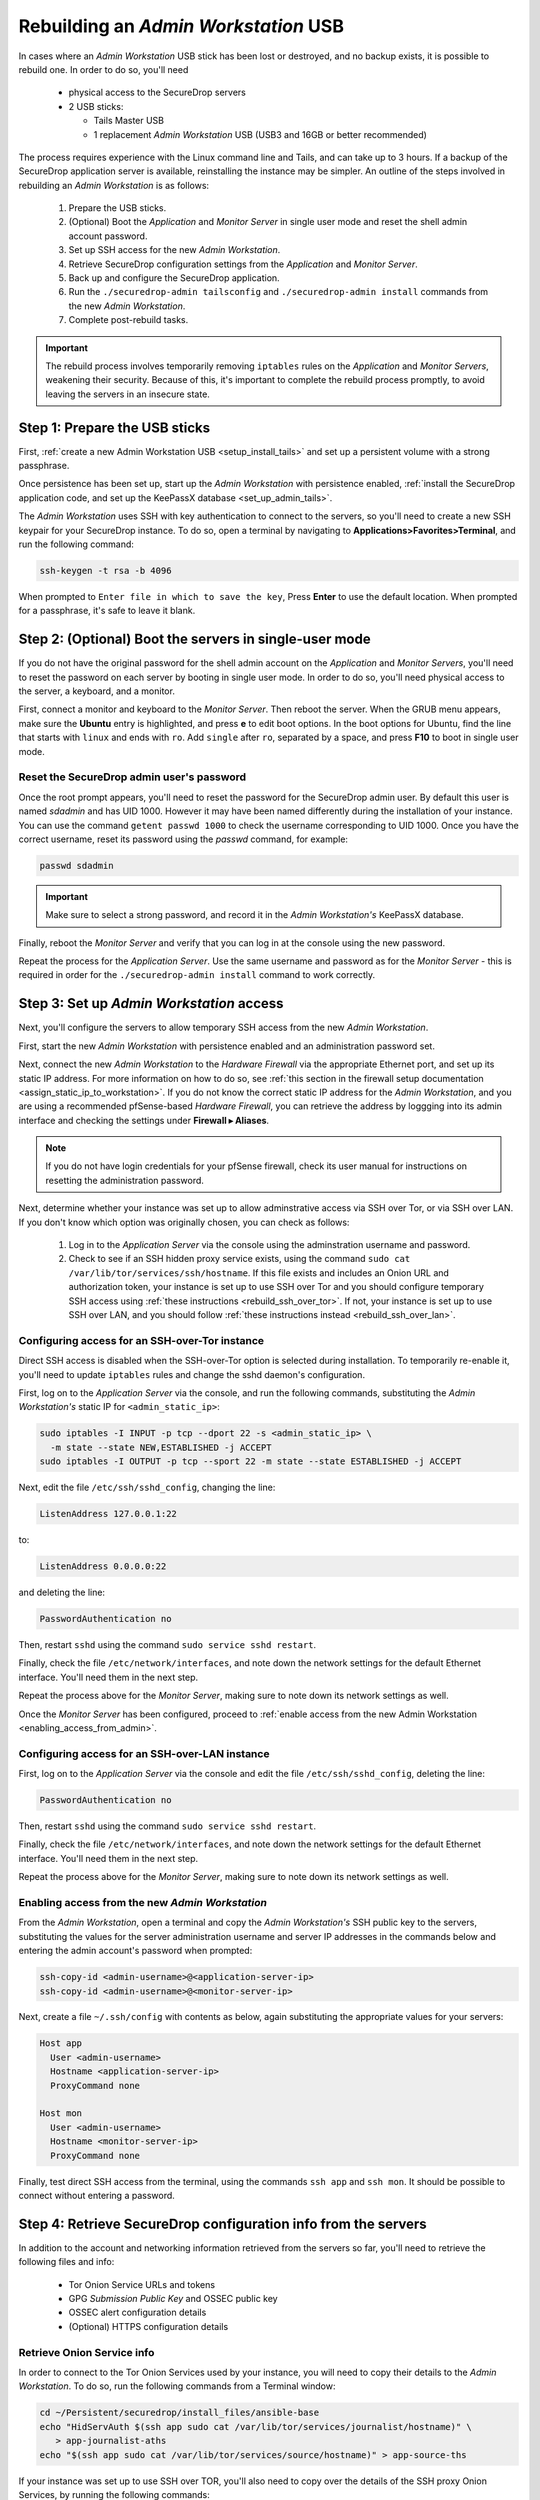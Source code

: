Rebuilding an *Admin Workstation* USB
-------------------------------------

In cases where an *Admin Workstation* USB stick has been lost or destroyed, and no
backup exists, it is possible to rebuild one. In order to do so, you'll need
 
 - physical access to the SecureDrop servers
 - 2 USB sticks:

   - Tails Master USB
   - 1 replacement *Admin Workstation* USB (USB3 and 16GB or better recommended)

The process requires experience with the Linux command line and Tails, and 
can take up to 3 hours. If a backup of the SecureDrop application server is available,
reinstalling the instance may be simpler. An outline of the steps involved in
rebuilding an *Admin Workstation* is as follows:

 #. Prepare the USB sticks.
 #. (Optional) Boot the *Application* and *Monitor Server* in single user mode and  reset
    the shell admin account password.
 #. Set up SSH access for the new *Admin Workstation*.
 #. Retrieve SecureDrop configuration settings from the  *Application* and *Monitor Server*.
 #. Back up and configure the SecureDrop application.
 #. Run the ``./securedrop-admin tailsconfig`` and ``./securedrop-admin install``
    commands from the new *Admin Workstation*.
 #. Complete post-rebuild tasks.


.. important:: The rebuild process involves temporarily removing ``iptables`` 
               rules on the *Application* and *Monitor Servers*, weakening their
               security. Because of this, it's important to complete the rebuild
               process promptly, to avoid leaving the servers in an insecure state.


Step 1: Prepare the USB sticks
==============================

First, :ref:`create a new Admin Workstation USB <setup_install_tails>` 
and set up a persistent volume with a strong passphrase.

Once persistence has been set up, start up the *Admin Workstation* with 
persistence enabled, :ref:`install the SecureDrop application code, and set up
the KeePassX database <set_up_admin_tails>`.

The *Admin Workstation* uses SSH with key authentication to connect to the servers,
so you'll need to create a new SSH keypair for your SecureDrop instance. To do so,
open a terminal by navigating to **Applications>Favorites>Terminal**,  and run 
the following command:

.. code:: sh

 ssh-keygen -t rsa -b 4096

When prompted to ``Enter file in which to save the key``, Press **Enter** to use
the default location. When prompted for a passphrase, it's safe to leave it blank.


Step 2: (Optional) Boot the servers in single-user mode
=======================================================
If you do not have the original password for the shell admin account on the
*Application* and *Monitor Servers*, you'll need to reset the password on each
server by booting in single user mode. In order to do so, you'll need physical
access to the server, a keyboard, and a monitor. 

First, connect a monitor and keyboard to the *Monitor Server*. Then reboot the server.
When the GRUB menu appears, make sure the **Ubuntu** entry is highlighted, and 
press **e** to edit boot options.
In the boot options for Ubuntu, find the line that starts with ``linux`` and ends
with ``ro``. Add ``single`` after ``ro``, separated by a space, and press
**F10** to boot in single user mode.

Reset the SecureDrop admin user's password
~~~~~~~~~~~~~~~~~~~~~~~~~~~~~~~~~~~~~~~~~~
Once the root prompt appears, you'll need to reset the password for the
SecureDrop admin user. By default this user is named `sdadmin` and has UID 1000.
However it may have been named differently during the installation of your 
instance. You can use the command ``getent passwd 1000`` to check the username
corresponding to UID 1000. Once you have the correct username, reset its password
using the `passwd` command, for example:

.. code:: sh 

 passwd sdadmin

.. important::
 Make sure to select a strong password, and record it in the *Admin Workstation's*
 KeePassX database.

Finally, reboot the *Monitor Server* and verify that you can log in at the console
using the new password.

Repeat the process for the *Application Server*. Use the same username and 
password as for the *Monitor Server* - this is required in order for the 
``./securedrop-admin install`` command to work correctly.

Step 3: Set up *Admin Workstation* access
=========================================
Next, you'll configure the servers to allow temporary SSH access from the new *Admin
Workstation*.

First, start the new *Admin Workstation* with persistence enabled and an administration
password set.

Next, connect the new *Admin Workstation* to the *Hardware Firewall* via the
appropriate Ethernet port, and set up its static IP address. For more information
on how to do so, see :ref:`this section in the firewall setup documentation
<assign_static_ip_to_workstation>`. If you do not know the correct static IP
address for the *Admin Workstation*, and you are using a recommended pfSense-based
*Hardware Firewall*, you can retrieve the address by loggging into its admin
interface and checking the settings under **Firewall ▸ Aliases**.

.. note:: If you do not have login credentials for your pfSense firewall, check 
 its user manual for instructions on resetting the administration password.

Next, determine whether your instance was set up to allow adminstrative access
via SSH over Tor, or via SSH over LAN. If you don't know which option was originally
chosen, you can check as follows:

 #. Log in to the *Application Server* via the console using the adminstration username
    and password.
 #. Check to see if an SSH hidden proxy service exists, using the command 
    ``sudo cat /var/lib/tor/services/ssh/hostname``. If this file exists and
    includes an Onion URL and authorization token, your instance is set up 
    to use SSH over Tor and you should configure temporary SSH access
    using :ref:`these instructions <rebuild_ssh_over_tor>`.
    If not, your instance is set up to use SSH over LAN, and you should follow
    :ref:`these instructions instead <rebuild_ssh_over_lan>`.

.. _rebuild_ssh_over_tor:

Configuring access for an SSH-over-Tor instance
~~~~~~~~~~~~~~~~~~~~~~~~~~~~~~~~~~~~~~~~~~~~~~~

Direct SSH access is disabled when the SSH-over-Tor option is selected during
installation. To temporarily re-enable it, you'll need to update ``iptables`` rules
and change the sshd daemon's configuration.

First, log on to the *Application Server* via the console, and run the following
commands, substituting the *Admin Workstation's* static IP for ``<admin_static_ip>``:

.. code:: sh

  sudo iptables -I INPUT -p tcp --dport 22 -s <admin_static_ip> \
    -m state --state NEW,ESTABLISHED -j ACCEPT
  sudo iptables -I OUTPUT -p tcp --sport 22 -m state --state ESTABLISHED -j ACCEPT 

Next, edit the file ``/etc/ssh/sshd_config``, changing the line:

.. code-block:: none

  ListenAddress 127.0.0.1:22                                    

to:
 
.. code-block:: none

  ListenAddress 0.0.0.0:22                                   

and deleting the line: 

.. code-block:: none

  PasswordAuthentication no                                         

Then, restart ``sshd`` using the command ``sudo service sshd restart``.

Finally, check the file ``/etc/network/interfaces``, and note down the network
settings for the default Ethernet interface. You'll need them in the next step.

Repeat the process above for the *Monitor Server*, making sure to note down its
network settings as well.

.. _rebuild_ssh_over_lan:

Once the *Monitor Server* has been configured, proceed to :ref:`enable access from
the new Admin Workstation <enabling_access_from_admin>`.

Configuring access for an SSH-over-LAN instance
~~~~~~~~~~~~~~~~~~~~~~~~~~~~~~~~~~~~~~~~~~~~~~~

First, log on to the *Application Server* via the console and edit the file 
``/etc/ssh/sshd_config``, deleting the line:

.. code-block:: none

  PasswordAuthentication no                                         

Then, restart ``sshd`` using the command ``sudo service sshd restart``.

Finally, check the file ``/etc/network/interfaces``, and note down the network
settings for the default Ethernet interface. You'll need them in the next step.

Repeat the process above for the *Monitor Server*, making sure to note down its
network settings as well.

.. _enabling_access_from_admin:

Enabling access from the new *Admin Workstation*
~~~~~~~~~~~~~~~~~~~~~~~~~~~~~~~~~~~~~~~~~~~~~~~~

From the *Admin Workstation*, open a terminal and copy the *Admin Workstation's* 
SSH public key to the servers, substituting the values for the server administration
username and server IP addresses in the commands below and entering the admin account's 
password when prompted:

.. code:: sh

  ssh-copy-id <admin-username>@<application-server-ip>
  ssh-copy-id <admin-username>@<monitor-server-ip>
  
Next, create a file ``~/.ssh/config`` with contents as below, again substituting
the appropriate values for your servers:

.. code-block:: none
 
  Host app
    User <admin-username>
    Hostname <application-server-ip>
    ProxyCommand none

  Host mon
    User <admin-username>
    Hostname <monitor-server-ip>
    ProxyCommand none


Finally, test direct SSH access from the terminal, using the commands ``ssh app`` and 
``ssh mon``. It should be possible to connect without entering a password.

Step 4: Retrieve SecureDrop configuration info from the servers
===============================================================

In addition to the account and networking information retrieved from the servers
so far, you'll need to retrieve the following files and info:

 - Tor Onion Service URLs and tokens
 - GPG *Submission Public Key* and OSSEC public key
 - OSSEC alert configuration details
 - (Optional) HTTPS configuration details

Retrieve Onion Service info
~~~~~~~~~~~~~~~~~~~~~~~~~~~~~~~~~~

In order to connect to the Tor Onion Services used by your instance, you will
need to copy their details to the *Admin Workstation*. To do so, run the following
commands from a Terminal window:

.. code:: sh

 cd ~/Persistent/securedrop/install_files/ansible-base
 echo "HidServAuth $(ssh app sudo cat /var/lib/tor/services/journalist/hostname)" \
    > app-journalist-aths
 echo "$(ssh app sudo cat /var/lib/tor/services/source/hostname)" > app-source-ths

If your instance was set up to use SSH over TOR, you'll also need to copy over the details 
of the SSH proxy Onion Services, by running the following commands:

.. code:: sh

 echo "HidServAuth $(ssh app sudo cat /var/lib/tor/services/ssh/hostname)" > app-ssh-aths
 echo "HidServAuth $(ssh mon sudo cat /var/lib/tor/services/ssh/hostname)" > mon-ssh-aths

Retrieve GPG Public Keys 
~~~~~~~~~~~~~~~~~~~~~~~~
There are 2 GPG public keys required by the instance configuration, that you will need to 
copy to the new *Admin Workstation*.

To copy the *Submission Public Key*, download it from the *Source Interface* and import
it locally using the following commands:

.. code:: sh

 cd ~/Persistent/securedrop/install_files/ansible-base
 curl http://$(cat app-source-ths)/journalist-key > SecureDrop.asc
 gpg --import SecureDrop.asc

Validate that the imported key's fingerprint matches the one on your 
SecureDrop install. You can do this by first running the command:

.. code:: sh

  gpg --with-fingerprint --import-options import-show --dry-run --import SecureDrop.asc

Then, compare the returned fingerprint value with that advertised by your *Source Interface*,
using the command:

.. code:: sh

 curl http://$(cat app-source-ths)/metadata

To copy the OSSEC alert public key, first list available keys on the monitor server:

.. code:: sh
 
 ssh mon sudo gpg --homedir=/var/ossec/.gnupg  -k

Look for the key corresponding to the destination email address for OSSEC alerts. 
Then, import it locally using the following commands (substituting the 
appropriate email address for ``alerts@example.com``):

.. code:: sh

 ssh mon sudo gpg --homedir=/var/ossec/.gnupg --export --armor alerts@example.com > ossec.pub
 gpg --import ossec.pub
 
You will be prompted for the fingerprints for both keys during the next step. To view their fingerprints, use the command:

.. code:: sh
 
 gpg -k --fingerprint

Retrieve OSSEC alert configuration details
~~~~~~~~~~~~~~~~~~~~~~~~~~~~~~~~~~~~~~~~~~
In addition to the OSSEC alert GPG key you retrieved above, you'll also need 
the following configuration information:

 - SMTP server
 - SMTP port
 - SASL username
 - SASL domain
 - SASL password

To retrieve these values, use the following command in the terminal:

.. code:: sh

 ssh mon sudo cat /etc/postfix/sasl_passwd

This will return a line like:

.. code:: sh
 
 [smtp.gmail.com]:587 testossec@gmail.com:AwfulPassword

In this example, ``smtp.gmail.com`` is the SMTP server, ``587`` is the SMTP port,
``testossec`` is the SASL username, ``gmail.com`` is the SASL domain, and 
``AwfulPassword`` is the SASL password.

(Optional) Retrieve HTTPS certificate files
~~~~~~~~~~~~~~~~~~~~~~~~~~~~~~~~~~~~~~~~~~~
If your *Source Interface* was configured to use HTTPS, you will need to copy
three related files from the *Application Server* to the *Admin Workstation*.

To retrieve these files, use the commands:

.. code:: sh

   cd ~/Persistent/securedrop/install_files/ansible-base
   ssh app sudo tar -c -C /var/lib ssl/  | tar xvf - 

These commands will create a directory named 
``~/Persistent/securedrop/install_files/ansible-base/ssl``
on the *Admin Workstation*, containing your instance's SSL certificate, 
certificate key, and chain file. When prompted for the names of these files
during the next step, you should specify them relative to the 
``install_files/ansible-base`` directory, i.e. as ``ssl/mydomain.crt``.

Step 5: Configure and back up the application
=============================================

Next, configure the application using the files and info retrieved in the 
previous steps. To do so, connect to the Tor network on the
*Admin Workstation*, open a Terminal and run the following commands:

.. code:: sh

 cd ~/Persistent/securedrop
 ./securedrop-admin setup
 ./securedrop-admin sdconfig

.. note:: The ``./securedrop-admin setup`` command may take several minutes to complete, and may
 fail due to network issues. If it fails, it's safe to run again.

When prompted, fill in the values retrieved in the previous steps.

Once complete, configure the *Admin Workstation* using the command:

.. code:: sh

  ./securedrop-admin tailsconfig

This will set up desktop shortcuts for the *Source* and *Journalist Interfaces*,
and configure adminstrative access to the servers.

Once the ``./securedrop-admin tailsconfig`` command is complete: 
 - verify that the ``Hostname`` references in ``~/.ssh/config`` have been updated 
   to refer to Onion URLs instead of direct IP addresses,
 - verify that you can connect to 
   the servers using ``ssh app`` and ``ssh mon``, accepting the host verification
   prompt if necessary,
 - and verify that the desktop shortcuts for the *Source* and *Journalist Interfaces*
   work correctly, opening their respective homepages in the Tor Browser.

Next, back up the servers by running the following command in the terminal:

.. code:: sh 
 
 ./securedrop-admin backup


Step 6: Run the ``./securedrop-admin install`` command
======================================================

After the ``./securedrop-admin backup`` command completes successfully, you should
undo the changes made to enable temporary local SSH access, by running the following 
command:

.. code:: sh

 ./securedrop-admin install

Once the command completes successfully, your new *Admin Workstation* is ready
for use. To revert the changes made to enable temporary local SSH access, you
should reboot the servers, by issuing the following commands in a terminal:

.. code:: sh
 
 ssh app sudo reboot
 ssh mon sudo reboot

Step 7: Post-rebuild tasks
==========================

We recommend completing the following tasks after the rebuild:

 - Set up a new administration account on the *Journalist Interface*, by following
   :doc:`these instructions <create_admin_account>`
 - Verify that submissions can be decrypted, by going through the decryption 
   workflow with a new submission.
 - Back up your *Admin Workstation* using the process 
   :ref:`documented here <backup_workstations>`.
 - Delete invalid admin accounts in the *Journalist Interface*.
 - Restrict SSH access to the *Application* and *Monitor Servers* to valid 
   *Admin Workstions*. If your new *Admin Workstation* USB stick
   is the only one that should have SSH access to the servers, you can remove 
   access for any previous *Admin Workstations* from the terminal,  using the 
   commands:

   .. code:: sh

     cd ~/Persistent/securedrop
     ./securedrop-admin reset_admin_access

   You can also selectively remove invalid keys by logging on to the *Application*
   and *Monitor Servers* and editing the file ``~/.ssh/authorized_keys``, making 
   sure not to remove the public key belonging to your new *Admin Workstation*.
 - Optionally, set up :ref:`daily journalist alerts <daily_journalist_alerts>`, 
   by running ``./securedrop-admin sdconfig`` and providing a valid
   GPG key and fingerprint, along with the corresponding destination email address, then
   running ``./securedrop-admin install`` again to update the server configuration.
     
